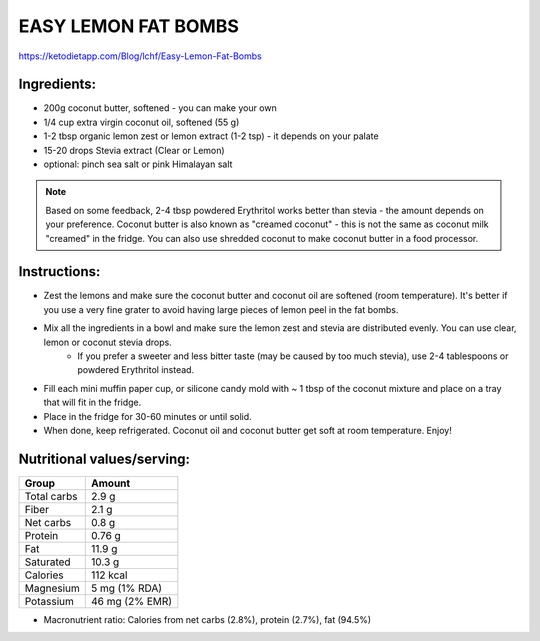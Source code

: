 EASY LEMON FAT BOMBS
====================

https://ketodietapp.com/Blog/lchf/Easy-Lemon-Fat-Bombs

Ingredients:
------------

* 200g coconut butter, softened  - you can make your own
* 1/4 cup extra virgin coconut oil, softened (55 g)
* 1-2 tbsp organic lemon zest or lemon extract (1-2 tsp) - it depends on your palate
* 15-20 drops Stevia extract (Clear or Lemon)
* optional: pinch sea salt or pink Himalayan salt

.. note::

   Based on some feedback, 2-4 tbsp powdered Erythritol works better than stevia - the amount depends on your preference. Coconut butter is also known as "creamed coconut" - this is not the same as coconut milk "creamed" in the fridge. You can also use shredded coconut to make coconut butter in a food processor.

Instructions:
-------------

* Zest the lemons and make sure the coconut butter and coconut oil are softened (room temperature). It's better if you use a very fine grater to avoid having large pieces of lemon peel in the fat bombs.
* Mix all the ingredients in a bowl and make sure the lemon zest and stevia are distributed evenly. You can use clear, lemon or coconut stevia drops.
   * If you prefer a sweeter and less bitter taste (may be caused by too much stevia), use 2-4 tablespoons or powdered Erythritol instead.
* Fill each mini muffin paper cup, or silicone candy mold with ~ 1 tbsp of the coconut mixture and place on a tray that will fit in the fridge.
* Place in the fridge for 30-60 minutes or until solid.
* When done, keep refrigerated. Coconut oil and coconut butter get soft at room temperature. Enjoy!


Nutritional values/serving:
---------------------------

============  ================
Group          Amount
============  ================
Total carbs    2.9 g   
Fiber          2.1 g         
Net carbs      0.8 g     
Protein        0.76 g
Fat            11.9 g
Saturated      10.3 g
Calories       112 kcal
Magnesium      5 mg (1% RDA)
Potassium      46 mg (2% EMR)
============  ================

* Macronutrient ratio: Calories from net carbs (2.8%), protein (2.7%), fat (94.5%)

